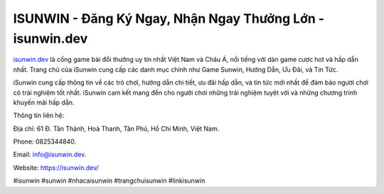 ISUNWIN - Đăng Ký Ngay, Nhận Ngay Thưởng Lớn - isunwin.dev
===================================

`isunwin.dev <https://isunwin.dev/>`_ là cổng game bài đổi thưởng uy tín nhất Việt Nam và Châu Á, nổi tiếng với dàn game cược hot và hấp dẫn nhất. Trang chủ của iSunwin cung cấp các danh mục chính như Game Sunwin, Hướng Dẫn, Ưu Đãi, và Tin Tức. 

iSunwin cung cấp thông tin về các trò chơi, hướng dẫn chi tiết, ưu đãi hấp dẫn, và tin tức mới nhất để đảm bảo người chơi có trải nghiệm tốt nhất. iSunwin cam kết mang đến cho người chơi những trải nghiệm tuyệt vời và những chương trình khuyến mãi hấp dẫn.

Thông tin liên hệ: 

Địa chỉ: 61 Đ. Tân Thành, Hoà Thanh, Tân Phú, Hồ Chí Minh, Việt Nam. 

Phone: 0825344840. 

Email: info@isunwin.dev. 

Website: https://isunwin.dev/

#isunwin #sunwin #nhacaisunwin #trangchuisunwin #linkisunwin

